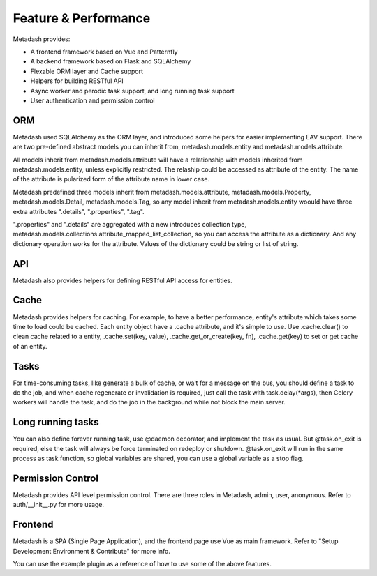 Feature & Performance
====================================

Metadash provides:

- A frontend framework based on Vue and Patternfly
- A backend framework based on Flask and SQLAlchemy
- Flexable ORM layer and Cache support
- Helpers for building RESTful API
- Async worker and perodic task support, and long running task support
- User authentication and permission control


ORM
---

Metadash used SQLAlchemy as the ORM layer, and introduced some helpers for easier implementing EAV support.
There are two pre-defined abstract models you can inherit from, metadash.models.entity and metadash.models.attribute.

All models inherit from metadash.models.attribute will have a relationship with models inherited from metadash.models.entity, unless explicitly restricted. The relaship could be accessed as attribute of the entity. The name of the attribute is pularized form of the attribute name in lower case.

Metadash predefined three models inherit from metadash.models.attribute, metadash.models.Property, metadash.models.Detail, metadash.models.Tag, so any model inherit from metadash.models.entity woould have three extra attributes ".details", ".properties", ".tag".

".properties" and ".details" are aggregated with a new introduces collection type, metadash.models.collections.attribute_mapped_list_collection, so you can access the attribute as a dictionary. And any dictionary operation works for the attribute. Values of the dictionary could be string or list of string.


API
-----

Metadash also provides helpers for defining RESTful API access for entities.


Cache
-----

Metadash provides helpers for caching.
For example, to have a better performance, entity's attribute which takes some time to load could be cached.
Each entity object have a .cache attribute, and it's simple to use. Use .cache.clear() to clean cache related to a entity, .cache.set(key, value), .cache.get_or_create(key, fn), .cache.get(key) to set or get cache of an entity.


Tasks
-----

For time-consuming tasks, like generate a bulk of cache, or wait for a message on the bus, you should define a task to do the job, and when cache regenerate or invalidation is required, just call the task with task.delay(\*args), then Celery workers will handle the task, and do the job in the background while not block the main server.


Long running tasks
------------------

You can also define forever running task, use @daemon decorator, and implement the task as usual. But @task.on_exit is required, else the task will always be force terminated on redeploy or shutdown. @task.on_exit will run in the same process as task function, so global variables are shared, you can use a global variable as a stop flag.


Permission Control
------------------

Metadash provides API level permission control. There are three roles in Metadash, admin, user, anonymous.
Refer to auth/__init__.py for more usage.


Frontend
--------

Metadash is a SPA (Single Page Application), and the frontend page use Vue as main framework.
Refer to "Setup Development Environment & Contribute" for more info.


You can use the example plugin as a reference of how to use some of the above features.
